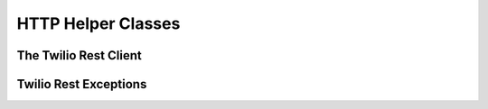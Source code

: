 ###############################
HTTP Helper Classes
###############################

**********************
The Twilio Rest Client
**********************

.. phpautoclass:: Services_Twilio
    :filename: ../Services/Twilio.php
    :members:

***********************
Twilio Rest Exceptions
***********************
.. phpautoclass:: Services_Twilio_RestException
    :filename: ../Services/Twilio/RestException.php
    :members:
